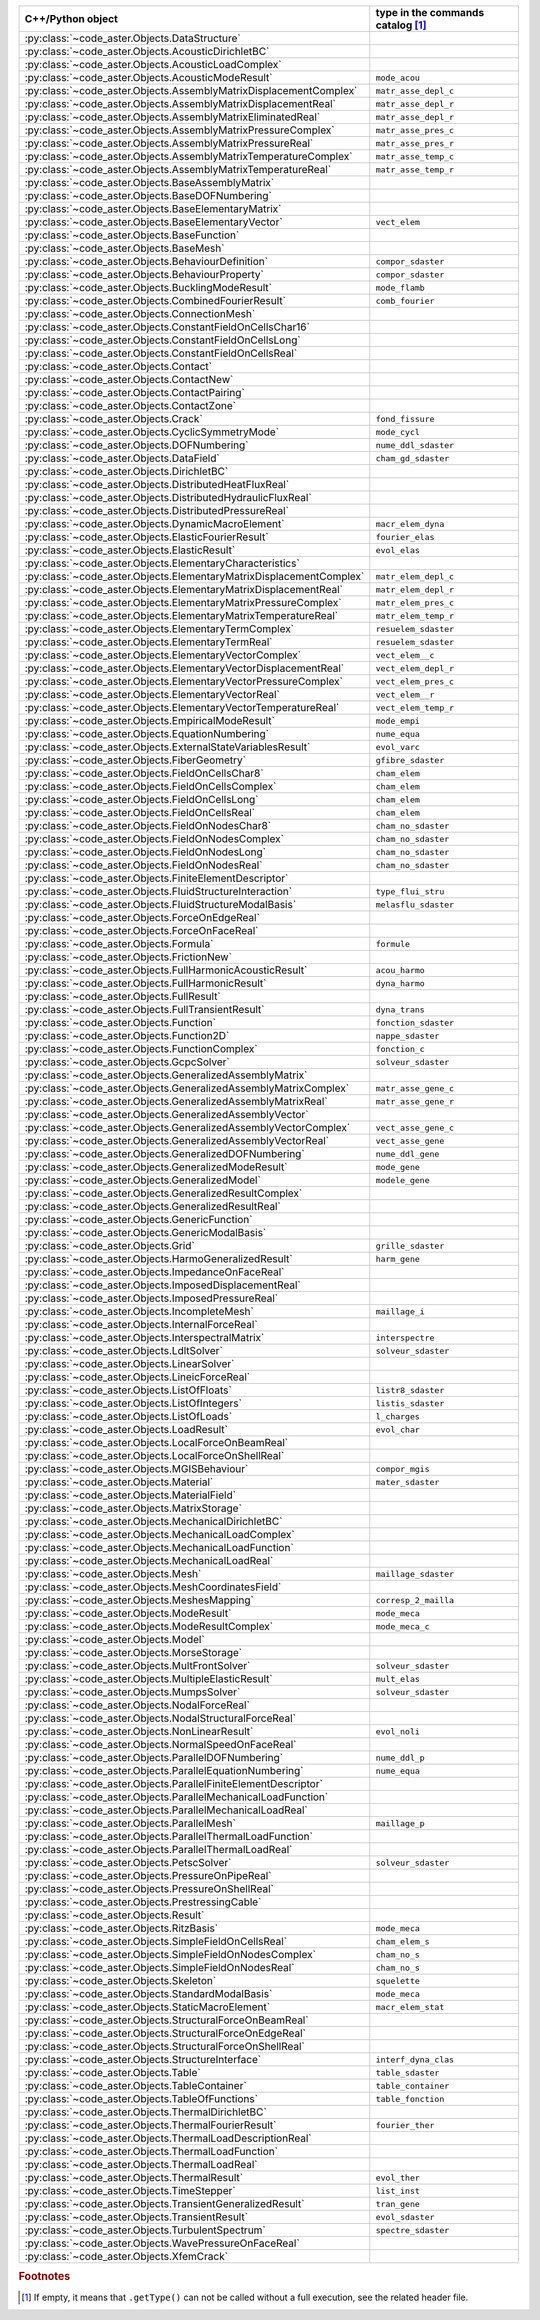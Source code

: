 .. AUTOMATICALLY CREATED BY generate_rst.py - DO NOT EDIT MANUALLY!






.. list-table::
   :widths: 40 25
   :header-rows: 1

   * - C++/Python object
     - type in the commands catalog [#f1]_
   * - :py:class:`~code_aster.Objects.DataStructure`
     - 
   * - :py:class:`~code_aster.Objects.AcousticDirichletBC`
     - 
   * - :py:class:`~code_aster.Objects.AcousticLoadComplex`
     - 
   * - :py:class:`~code_aster.Objects.AcousticModeResult`
     - ``mode_acou``
   * - :py:class:`~code_aster.Objects.AssemblyMatrixDisplacementComplex`
     - ``matr_asse_depl_c``
   * - :py:class:`~code_aster.Objects.AssemblyMatrixDisplacementReal`
     - ``matr_asse_depl_r``
   * - :py:class:`~code_aster.Objects.AssemblyMatrixEliminatedReal`
     - ``matr_asse_depl_r``
   * - :py:class:`~code_aster.Objects.AssemblyMatrixPressureComplex`
     - ``matr_asse_pres_c``
   * - :py:class:`~code_aster.Objects.AssemblyMatrixPressureReal`
     - ``matr_asse_pres_r``
   * - :py:class:`~code_aster.Objects.AssemblyMatrixTemperatureComplex`
     - ``matr_asse_temp_c``
   * - :py:class:`~code_aster.Objects.AssemblyMatrixTemperatureReal`
     - ``matr_asse_temp_r``
   * - :py:class:`~code_aster.Objects.BaseAssemblyMatrix`
     - 
   * - :py:class:`~code_aster.Objects.BaseDOFNumbering`
     - 
   * - :py:class:`~code_aster.Objects.BaseElementaryMatrix`
     - 
   * - :py:class:`~code_aster.Objects.BaseElementaryVector`
     - ``vect_elem``
   * - :py:class:`~code_aster.Objects.BaseFunction`
     - 
   * - :py:class:`~code_aster.Objects.BaseMesh`
     - 
   * - :py:class:`~code_aster.Objects.BehaviourDefinition`
     - ``compor_sdaster``
   * - :py:class:`~code_aster.Objects.BehaviourProperty`
     - ``compor_sdaster``
   * - :py:class:`~code_aster.Objects.BucklingModeResult`
     - ``mode_flamb``
   * - :py:class:`~code_aster.Objects.CombinedFourierResult`
     - ``comb_fourier``
   * - :py:class:`~code_aster.Objects.ConnectionMesh`
     - 
   * - :py:class:`~code_aster.Objects.ConstantFieldOnCellsChar16`
     - 
   * - :py:class:`~code_aster.Objects.ConstantFieldOnCellsLong`
     - 
   * - :py:class:`~code_aster.Objects.ConstantFieldOnCellsReal`
     - 
   * - :py:class:`~code_aster.Objects.Contact`
     - 
   * - :py:class:`~code_aster.Objects.ContactNew`
     - 
   * - :py:class:`~code_aster.Objects.ContactPairing`
     - 
   * - :py:class:`~code_aster.Objects.ContactZone`
     - 
   * - :py:class:`~code_aster.Objects.Crack`
     - ``fond_fissure``
   * - :py:class:`~code_aster.Objects.CyclicSymmetryMode`
     - ``mode_cycl``
   * - :py:class:`~code_aster.Objects.DOFNumbering`
     - ``nume_ddl_sdaster``
   * - :py:class:`~code_aster.Objects.DataField`
     - ``cham_gd_sdaster``
   * - :py:class:`~code_aster.Objects.DirichletBC`
     - 
   * - :py:class:`~code_aster.Objects.DistributedHeatFluxReal`
     - 
   * - :py:class:`~code_aster.Objects.DistributedHydraulicFluxReal`
     - 
   * - :py:class:`~code_aster.Objects.DistributedPressureReal`
     - 
   * - :py:class:`~code_aster.Objects.DynamicMacroElement`
     - ``macr_elem_dyna``
   * - :py:class:`~code_aster.Objects.ElasticFourierResult`
     - ``fourier_elas``
   * - :py:class:`~code_aster.Objects.ElasticResult`
     - ``evol_elas``
   * - :py:class:`~code_aster.Objects.ElementaryCharacteristics`
     - 
   * - :py:class:`~code_aster.Objects.ElementaryMatrixDisplacementComplex`
     - ``matr_elem_depl_c``
   * - :py:class:`~code_aster.Objects.ElementaryMatrixDisplacementReal`
     - ``matr_elem_depl_r``
   * - :py:class:`~code_aster.Objects.ElementaryMatrixPressureComplex`
     - ``matr_elem_pres_c``
   * - :py:class:`~code_aster.Objects.ElementaryMatrixTemperatureReal`
     - ``matr_elem_temp_r``
   * - :py:class:`~code_aster.Objects.ElementaryTermComplex`
     - ``resuelem_sdaster``
   * - :py:class:`~code_aster.Objects.ElementaryTermReal`
     - ``resuelem_sdaster``
   * - :py:class:`~code_aster.Objects.ElementaryVectorComplex`
     - ``vect_elem__c``
   * - :py:class:`~code_aster.Objects.ElementaryVectorDisplacementReal`
     - ``vect_elem_depl_r``
   * - :py:class:`~code_aster.Objects.ElementaryVectorPressureComplex`
     - ``vect_elem_pres_c``
   * - :py:class:`~code_aster.Objects.ElementaryVectorReal`
     - ``vect_elem__r``
   * - :py:class:`~code_aster.Objects.ElementaryVectorTemperatureReal`
     - ``vect_elem_temp_r``
   * - :py:class:`~code_aster.Objects.EmpiricalModeResult`
     - ``mode_empi``
   * - :py:class:`~code_aster.Objects.EquationNumbering`
     - ``nume_equa``
   * - :py:class:`~code_aster.Objects.ExternalStateVariablesResult`
     - ``evol_varc``
   * - :py:class:`~code_aster.Objects.FiberGeometry`
     - ``gfibre_sdaster``
   * - :py:class:`~code_aster.Objects.FieldOnCellsChar8`
     - ``cham_elem``
   * - :py:class:`~code_aster.Objects.FieldOnCellsComplex`
     - ``cham_elem``
   * - :py:class:`~code_aster.Objects.FieldOnCellsLong`
     - ``cham_elem``
   * - :py:class:`~code_aster.Objects.FieldOnCellsReal`
     - ``cham_elem``
   * - :py:class:`~code_aster.Objects.FieldOnNodesChar8`
     - ``cham_no_sdaster``
   * - :py:class:`~code_aster.Objects.FieldOnNodesComplex`
     - ``cham_no_sdaster``
   * - :py:class:`~code_aster.Objects.FieldOnNodesLong`
     - ``cham_no_sdaster``
   * - :py:class:`~code_aster.Objects.FieldOnNodesReal`
     - ``cham_no_sdaster``
   * - :py:class:`~code_aster.Objects.FiniteElementDescriptor`
     - 
   * - :py:class:`~code_aster.Objects.FluidStructureInteraction`
     - ``type_flui_stru``
   * - :py:class:`~code_aster.Objects.FluidStructureModalBasis`
     - ``melasflu_sdaster``
   * - :py:class:`~code_aster.Objects.ForceOnEdgeReal`
     - 
   * - :py:class:`~code_aster.Objects.ForceOnFaceReal`
     - 
   * - :py:class:`~code_aster.Objects.Formula`
     - ``formule``
   * - :py:class:`~code_aster.Objects.FrictionNew`
     - 
   * - :py:class:`~code_aster.Objects.FullHarmonicAcousticResult`
     - ``acou_harmo``
   * - :py:class:`~code_aster.Objects.FullHarmonicResult`
     - ``dyna_harmo``
   * - :py:class:`~code_aster.Objects.FullResult`
     - 
   * - :py:class:`~code_aster.Objects.FullTransientResult`
     - ``dyna_trans``
   * - :py:class:`~code_aster.Objects.Function`
     - ``fonction_sdaster``
   * - :py:class:`~code_aster.Objects.Function2D`
     - ``nappe_sdaster``
   * - :py:class:`~code_aster.Objects.FunctionComplex`
     - ``fonction_c``
   * - :py:class:`~code_aster.Objects.GcpcSolver`
     - ``solveur_sdaster``
   * - :py:class:`~code_aster.Objects.GeneralizedAssemblyMatrix`
     - 
   * - :py:class:`~code_aster.Objects.GeneralizedAssemblyMatrixComplex`
     - ``matr_asse_gene_c``
   * - :py:class:`~code_aster.Objects.GeneralizedAssemblyMatrixReal`
     - ``matr_asse_gene_r``
   * - :py:class:`~code_aster.Objects.GeneralizedAssemblyVector`
     - 
   * - :py:class:`~code_aster.Objects.GeneralizedAssemblyVectorComplex`
     - ``vect_asse_gene_c``
   * - :py:class:`~code_aster.Objects.GeneralizedAssemblyVectorReal`
     - ``vect_asse_gene``
   * - :py:class:`~code_aster.Objects.GeneralizedDOFNumbering`
     - ``nume_ddl_gene``
   * - :py:class:`~code_aster.Objects.GeneralizedModeResult`
     - ``mode_gene``
   * - :py:class:`~code_aster.Objects.GeneralizedModel`
     - ``modele_gene``
   * - :py:class:`~code_aster.Objects.GeneralizedResultComplex`
     - 
   * - :py:class:`~code_aster.Objects.GeneralizedResultReal`
     - 
   * - :py:class:`~code_aster.Objects.GenericFunction`
     - 
   * - :py:class:`~code_aster.Objects.GenericModalBasis`
     - 
   * - :py:class:`~code_aster.Objects.Grid`
     - ``grille_sdaster``
   * - :py:class:`~code_aster.Objects.HarmoGeneralizedResult`
     - ``harm_gene``
   * - :py:class:`~code_aster.Objects.ImpedanceOnFaceReal`
     - 
   * - :py:class:`~code_aster.Objects.ImposedDisplacementReal`
     - 
   * - :py:class:`~code_aster.Objects.ImposedPressureReal`
     - 
   * - :py:class:`~code_aster.Objects.IncompleteMesh`
     - ``maillage_i``
   * - :py:class:`~code_aster.Objects.InternalForceReal`
     - 
   * - :py:class:`~code_aster.Objects.InterspectralMatrix`
     - ``interspectre``
   * - :py:class:`~code_aster.Objects.LdltSolver`
     - ``solveur_sdaster``
   * - :py:class:`~code_aster.Objects.LinearSolver`
     - 
   * - :py:class:`~code_aster.Objects.LineicForceReal`
     - 
   * - :py:class:`~code_aster.Objects.ListOfFloats`
     - ``listr8_sdaster``
   * - :py:class:`~code_aster.Objects.ListOfIntegers`
     - ``listis_sdaster``
   * - :py:class:`~code_aster.Objects.ListOfLoads`
     - ``l_charges``
   * - :py:class:`~code_aster.Objects.LoadResult`
     - ``evol_char``
   * - :py:class:`~code_aster.Objects.LocalForceOnBeamReal`
     - 
   * - :py:class:`~code_aster.Objects.LocalForceOnShellReal`
     - 
   * - :py:class:`~code_aster.Objects.MGISBehaviour`
     - ``compor_mgis``
   * - :py:class:`~code_aster.Objects.Material`
     - ``mater_sdaster``
   * - :py:class:`~code_aster.Objects.MaterialField`
     - 
   * - :py:class:`~code_aster.Objects.MatrixStorage`
     - 
   * - :py:class:`~code_aster.Objects.MechanicalDirichletBC`
     - 
   * - :py:class:`~code_aster.Objects.MechanicalLoadComplex`
     - 
   * - :py:class:`~code_aster.Objects.MechanicalLoadFunction`
     - 
   * - :py:class:`~code_aster.Objects.MechanicalLoadReal`
     - 
   * - :py:class:`~code_aster.Objects.Mesh`
     - ``maillage_sdaster``
   * - :py:class:`~code_aster.Objects.MeshCoordinatesField`
     - 
   * - :py:class:`~code_aster.Objects.MeshesMapping`
     - ``corresp_2_mailla``
   * - :py:class:`~code_aster.Objects.ModeResult`
     - ``mode_meca``
   * - :py:class:`~code_aster.Objects.ModeResultComplex`
     - ``mode_meca_c``
   * - :py:class:`~code_aster.Objects.Model`
     - 
   * - :py:class:`~code_aster.Objects.MorseStorage`
     - 
   * - :py:class:`~code_aster.Objects.MultFrontSolver`
     - ``solveur_sdaster``
   * - :py:class:`~code_aster.Objects.MultipleElasticResult`
     - ``mult_elas``
   * - :py:class:`~code_aster.Objects.MumpsSolver`
     - ``solveur_sdaster``
   * - :py:class:`~code_aster.Objects.NodalForceReal`
     - 
   * - :py:class:`~code_aster.Objects.NodalStructuralForceReal`
     - 
   * - :py:class:`~code_aster.Objects.NonLinearResult`
     - ``evol_noli``
   * - :py:class:`~code_aster.Objects.NormalSpeedOnFaceReal`
     - 
   * - :py:class:`~code_aster.Objects.ParallelDOFNumbering`
     - ``nume_ddl_p``
   * - :py:class:`~code_aster.Objects.ParallelEquationNumbering`
     - ``nume_equa``
   * - :py:class:`~code_aster.Objects.ParallelFiniteElementDescriptor`
     - 
   * - :py:class:`~code_aster.Objects.ParallelMechanicalLoadFunction`
     - 
   * - :py:class:`~code_aster.Objects.ParallelMechanicalLoadReal`
     - 
   * - :py:class:`~code_aster.Objects.ParallelMesh`
     - ``maillage_p``
   * - :py:class:`~code_aster.Objects.ParallelThermalLoadFunction`
     - 
   * - :py:class:`~code_aster.Objects.ParallelThermalLoadReal`
     - 
   * - :py:class:`~code_aster.Objects.PetscSolver`
     - ``solveur_sdaster``
   * - :py:class:`~code_aster.Objects.PressureOnPipeReal`
     - 
   * - :py:class:`~code_aster.Objects.PressureOnShellReal`
     - 
   * - :py:class:`~code_aster.Objects.PrestressingCable`
     - 
   * - :py:class:`~code_aster.Objects.Result`
     - 
   * - :py:class:`~code_aster.Objects.RitzBasis`
     - ``mode_meca``
   * - :py:class:`~code_aster.Objects.SimpleFieldOnCellsReal`
     - ``cham_elem_s``
   * - :py:class:`~code_aster.Objects.SimpleFieldOnNodesComplex`
     - ``cham_no_s``
   * - :py:class:`~code_aster.Objects.SimpleFieldOnNodesReal`
     - ``cham_no_s``
   * - :py:class:`~code_aster.Objects.Skeleton`
     - ``squelette``
   * - :py:class:`~code_aster.Objects.StandardModalBasis`
     - ``mode_meca``
   * - :py:class:`~code_aster.Objects.StaticMacroElement`
     - ``macr_elem_stat``
   * - :py:class:`~code_aster.Objects.StructuralForceOnBeamReal`
     - 
   * - :py:class:`~code_aster.Objects.StructuralForceOnEdgeReal`
     - 
   * - :py:class:`~code_aster.Objects.StructuralForceOnShellReal`
     - 
   * - :py:class:`~code_aster.Objects.StructureInterface`
     - ``interf_dyna_clas``
   * - :py:class:`~code_aster.Objects.Table`
     - ``table_sdaster``
   * - :py:class:`~code_aster.Objects.TableContainer`
     - ``table_container``
   * - :py:class:`~code_aster.Objects.TableOfFunctions`
     - ``table_fonction``
   * - :py:class:`~code_aster.Objects.ThermalDirichletBC`
     - 
   * - :py:class:`~code_aster.Objects.ThermalFourierResult`
     - ``fourier_ther``
   * - :py:class:`~code_aster.Objects.ThermalLoadDescriptionReal`
     - 
   * - :py:class:`~code_aster.Objects.ThermalLoadFunction`
     - 
   * - :py:class:`~code_aster.Objects.ThermalLoadReal`
     - 
   * - :py:class:`~code_aster.Objects.ThermalResult`
     - ``evol_ther``
   * - :py:class:`~code_aster.Objects.TimeStepper`
     - ``list_inst``
   * - :py:class:`~code_aster.Objects.TransientGeneralizedResult`
     - ``tran_gene``
   * - :py:class:`~code_aster.Objects.TransientResult`
     - ``evol_sdaster``
   * - :py:class:`~code_aster.Objects.TurbulentSpectrum`
     - ``spectre_sdaster``
   * - :py:class:`~code_aster.Objects.WavePressureOnFaceReal`
     - 
   * - :py:class:`~code_aster.Objects.XfemCrack`
     - 

.. rubric:: Footnotes

.. [#f1] If empty, it means that ``.getType()`` can not be called without a full execution,
         see the related header file.

